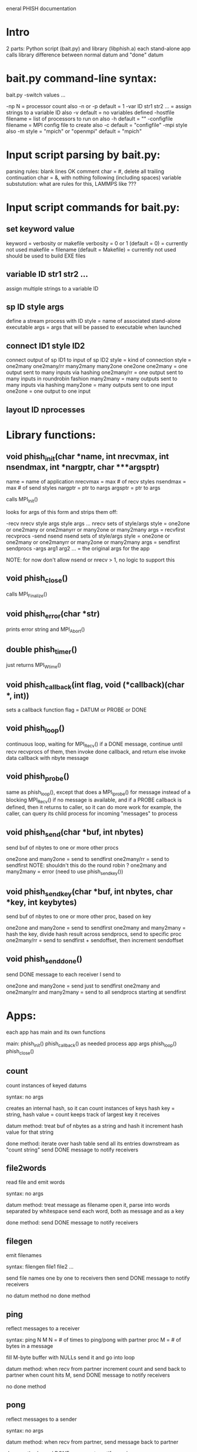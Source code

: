 eneral PHISH documentation

* Intro

2 parts: Python script (bait.py) and library (libphish.a)
each stand-alone app calls library
difference between normal datum and "done" datum

* bait.py command-line syntax:

bait.py -switch values ...

  -np N = processor count
    also -n or -p
    default = 1
  -var ID str1 str2 ... = assign strings to a variable ID
    also -v
    default = no variables defined
  -hostfile filename = list of processors to run on
    also -h
    default = ""
  -configfile filename = MPI config file to create
    also -c
    default = "configfile"
  -mpi style
    also -m
    style = "mpich" or "openmpi"
    default = "mpich"

* Input script parsing by bait.py:

parsing rules:
  blank lines OK
  comment char = #, delete all trailing
  continuation char = &, with nothing following (including spaces)
variable substutution:
  what are rules for this, LAMMPS like ???

* Input script commands for bait.py:

** set keyword value

  keyword = verbosity or makefile
    verbosity = 0 or 1 (default = 0) = currently not used
    makefile = filename (default = Makefile) = currently not used
      should be used to build EXE files

** variable ID str1 str2 ...

  assign multiple strings to a variable ID

** sp ID style args

  define a stream process with ID
  style = name of associated stand-alone executable
  args = args that will be passed to executable when launched

** connect ID1 style ID2 

  connect output of sp ID1 to input of sp ID2
  style = kind of connection
  style = one2many one2many/rr many2many many2one one2one
    one2many = one output sent to many inputs via hashing
    one2many/rr = one output sent to many inputs in roundrobin fashion
    many2many = many outputs sent to many inputs via hashing
    many2one = many outputs sent to one input
    one2one = one output to one input

** layout ID nprocesses

  # of processes to launch for each sp

* Library functions:

** void phish_init(char *name, int nrecvmax, int nsendmax, int *nargptr, char ***argsptr)

name = name of application
nrecvmax = max # of recv styles
nsendmax = max # of send styles
nargptr = ptr to nargs
argsptr = ptr to args

calls MPI_Init()

looks for args of this form and strips them off:

-recv nrecv style args style args ...
  nrecv sets of style/args
  style = one2one or one2many or one2manyrr or many2one or many2many
  args = recvfirst recvprocs
-send nsend
  nsend sets of style/args
  style = one2one or one2many or one2manyrr or many2one or many2many
  args = sendfirst sendprocs
-args arg1 arg2 ... = the original args for the app

NOTE: for now don't allow nsend or nrecv > 1, no logic to support this

** void phish_close()

calls MPI_Finalize()

** void phish_error(char *str)

prints error string and MPI_Abort()

** double phish_timer()

just returns MPI_Wtime()

** void phish_callback(int flag, void (*callback)(char *, int))

sets a callback function
flag = DATUM or PROBE or DONE

** void phish_loop()

continuous loop, waiting for MPI_Recv()
if a DONE message, continue until recv recvprocs of them,
  then invoke done callback, and return
else invoke data callback with nbyte message

** void phish_probe()

same as phish_loop(), except that does a MPI_Iprobe() for 
  message instead of a blocking MPI_Recv()
if no message is available, and if a PROBE callback is defined,
  then it returns to caller, so it can do more work
for example, the caller, can query its child process for incoming "messages"
  to process

** void phish_send(char *buf, int nbytes)

send buf of nbytes to one or more other procs

one2one and many2one = send to sendfirst
one2many/rr = send to sendfirst
  NOTE: shouldn't this do the round robin ?
one2many and many2many = error (need to use phish_send_key())

** void phish_send_key(char *buf, int nbytes, char *key, int keybytes)

send buf of nbytes to one or more other proc, based on key

one2one and many2one = send to sendfirst
one2many and many2many = hash the key, divide hash result across sendprocs,
  send to specific proc
one2many/rr = send to sendfirst + sendoffset, then increment sendoffset

** void phish_send_done()

send DONE message to each receiver I send to

one2one and many2one = send just to sendfirst
one2many and one2many/rr and many2many = send to all sendprocs
  starting at sendfirst

* Apps:

each app has main and its own functions

main:
  phish_init()
  phish_callback() as needed
  process app args
  phish_loop()
  phish_close()

** count

count instances of keyed datums

syntax: no args

creates an internal hash, so it can count instances of keys
hash key = string, hash value = count
keeps track of largest key it receives

datum method:
  treat buf of nbytes as a string and hash it
  increment hash value for that string

done method:
  iterate over hash table
  send all its entries downstream as "count string"
  send DONE message to notify receivers

** file2words

read file and emit words

syntax: no args

datum method:
  treat message as filename
  open it, parse into words separated by whitespace
  send each word, both as message and as a key

done method:
  send DONE message to notify receivers

** filegen

emit filenames

syntax: filengen file1 file2 ...

send file names one by one to receivers
then send DONE message to notify receivers

no datum method
no done method

** ping

reflect messages to a receiver

syntax: ping N M
N = # of times to ping/pong with partner proc
M = # of bytes in a message

fill M-byte buffer with NULLs
send it and go into loop

datum method:
  when recv from partner
  increment count and send back to partner
  when count hits M, send DONE message to notify receivers

no done method

** pong

reflect messages to a sender

syntax: no args

datum method:
  when recv from partner, send message back to partner

done method:
  send DONE message to notify receivers

** print

print datums to screen or file

syntax: print -f filename
-f is optional, if not specified, prints to stdout

datum method:
  print string

done method:
  close file

** slowdown

read datum and emit it with slowdown delay

syntax: slowdown delta
delta = time to delay (in seconds)

read each datum and insure delay seconds have passed
before writing it downstream

datum method:
  query time since last datum was processed and invoke usleep() if needed
  send datum downstream

done method:
  send DONE message to notify receivers

** sort

sort datums, emit highest count ones

syntax: sort N
N = keep top N of sorted list

datum method:
  assume message is "int string"
  store (int,string) as pair in a vector list

done method:
  sort the list based on integer count
  send the top N list items downstream as "count string"
  send DONE message to notify receivers

** wrapsink

wrap a child process which consumes datums by reading from stdin

syntax: wrapsink "program"
"program" can be any string with flags, redirection, etc
enclose in quotes to prevent shell from processing it

write datums to child, one by one, as lines of input
write done via popen pipe

datum method:
  write datum to pipe with appended newline

done method:
  close the pipe

** wrapsource

wrap a child process which creates datums by writing to stdout

syntax: wrapsource -f "program"
-f is optional

if -f is specified, receive filenames in stream and
  invoke child process on each filename
  generate "program" via sprintf() using filename as arg
  so "program" presumable has %s in it
if -f is not specified, invoke child process just once using "program"

"program" can be any string with flags, redirection, etc
enclose in quotes to prevent shell from processing it

read lines of output from child one by one as datums via a pipe
send them downstream via phish_send()

datum method:
  launch the child process on the filename
  read all its output until child exits
  send each line of output downstream vis phish_send w/out newline

done method:
  send DONE message to notify receivers
  
** wrapss

wrap a child process which consumes and creates datums via stdin/stdout

syntax: wrapss "program"
"program" can be any string with flags, redirection, etc
enclose in quotes to prevent shell from processing it

open 2 pipes to child via pipe()
fork() into parent and child processes
parent calls phish_probe() to query incoming messages and child output
child hooks its stdin/stdout to 2 pipes via dup2()
child invokes the "program" via execv()

datum method:
  write datum to pipe with appended newline

probe method:
  poll pipe for output from child
  if output is there, read it and break into lines
  phish_send() each line downstream as string w/out newline

close method:
  close write pipe to child so it will know parent is done
  wait for all output from child read pipe
  send DONE message to notify receivers

* Standalone Apps that can be wrapped as child proceses

** echo

echo lines from stdin to stdout

** reverse

reverse characters in lines from stdin and write to stdout

* Scripts:

** in.pp = ping-pong test between 2 processes

2 procs, each connect to each other via one2one
send message of M bytes back-and-forth N times

** in.test = test bait.py syntax processing

arbitrary commands to test that bait.py can process it correctly

** in.wc = word count from files

open files from list
convert to words
count word occurrence
sort to keep top N
print the results

can use many procs for file reading and accumulating counts
like MapReduce

** in.wrapsink = reverse each filename in a list of filenames

uses wrapssink
pass filenames to simple standalone reverse program
can launch multiple instances of reverse

** in.wrapss = reverse each filename in a list of filenames

uses wrapss
wrap simple standalone reverse program
can launch multiple instances of reverse
